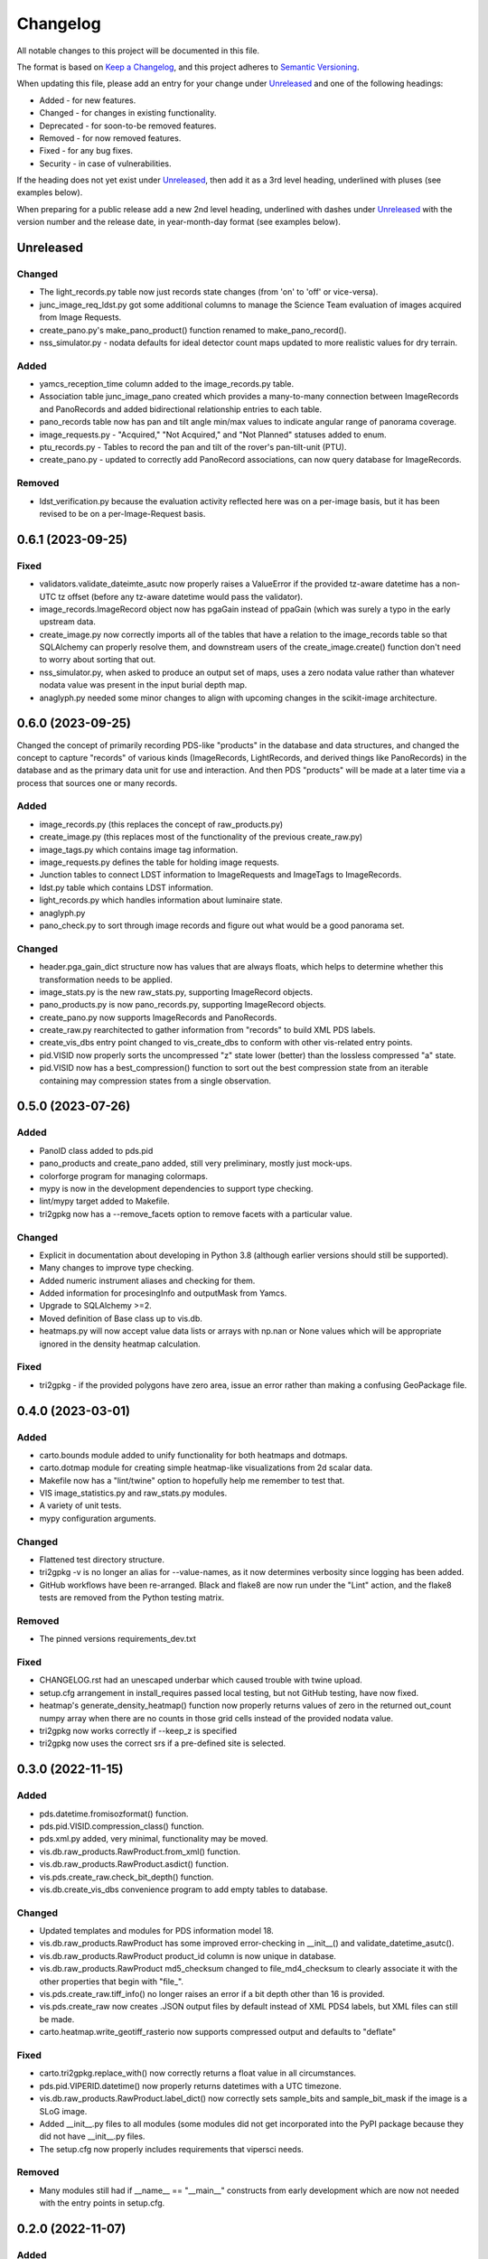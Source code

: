 =========
Changelog
=========

All notable changes to this project will be documented in this file.

The format is based on `Keep a Changelog <https://keepachangelog.com/en/1.0.0/>`_,
and this project adheres to `Semantic Versioning <https://semver.org/spec/v2.0.0.html>`_.

When updating this file, please add an entry for your change under
Unreleased_ and one of the following headings:

- Added - for new features.
- Changed - for changes in existing functionality.
- Deprecated - for soon-to-be removed features.
- Removed - for now removed features.
- Fixed - for any bug fixes.
- Security - in case of vulnerabilities.

If the heading does not yet exist under Unreleased_, then add it
as a 3rd level heading, underlined with pluses (see examples below).

When preparing for a public release add a new 2nd level heading,
underlined with dashes under Unreleased_ with the version number
and the release date, in year-month-day format (see examples below).


Unreleased
----------

Changed
^^^^^^^
- The light_records.py table now just records state changes (from 'on' to 'off' or
  vice-versa).
- junc_image_req_ldst.py got some additional columns to manage the Science Team
  evaluation of images acquired from Image Requests.
- create_pano.py's make_pano_product() function renamed to make_pano_record().
- nss_simulator.py - nodata defaults for ideal detector count maps updated to more
  realistic values for dry terrain.

Added
^^^^^
- yamcs_reception_time column added to the image_records.py table.
- Association table junc_image_pano created which provides a many-to-many
  connection between ImageRecords and PanoRecords and added bidirectional
  relationship entries to each table.
- pano_records table now has pan and tilt angle min/max values to indicate
  angular range of panorama coverage.
- image_requests.py - "Acquired," "Not Acquired," and "Not Planned" statuses added to
  enum.
- ptu_records.py - Tables to record the pan and tilt of the rover's pan-tilt-unit (PTU).
- create_pano.py - updated to correctly add PanoRecord associations, can now query
  database for ImageRecords.

Removed
^^^^^^^
- ldst_verification.py because the evaluation activity reflected here was on a per-image
  basis, but it has been revised to be on a per-Image-Request basis.

0.6.1 (2023-09-25)
------------------

Fixed
^^^^^
- validators.validate_dateimte_asutc now properly raises a ValueError if the provided
  tz-aware datetime has a non-UTC tz offset (before any tz-aware datetime would pass
  the validator).
- image_records.ImageRecord object now has pgaGain instead of ppaGain (which was surely
  a typo in the early upstream data.
- create_image.py now correctly imports all of the tables that have a relation to the
  image_records table so that SQLAlchemy can properly resolve them, and downstream
  users of the create_image.create() function don't need to worry about sorting that
  out.
- nss_simulator.py, when asked to produce an output set of maps, uses a zero nodata value
  rather than whatever nodata value was present in the input burial depth map.
- anaglyph.py needed some minor changes to align with upcoming changes in the
  scikit-image architecture.


0.6.0 (2023-09-25)
------------------

Changed the concept of primarily recording PDS-like "products" in the database and data
structures, and changed the concept to capture "records" of various kinds (ImageRecords,
LightRecords, and derived things like PanoRecords) in the database and as the primary
data unit for use and interaction.  And then PDS "products" will be made at a later
time via a process that sources one or many records.

Added
^^^^^
- image_records.py (this replaces the concept of raw_products.py)
- create_image.py (this replaces most of the functionality of the previous
  create_raw.py)
- image_tags.py which contains image tag information.
- image_requests.py defines the table for holding image requests.
- Junction tables to connect LDST information to ImageRequests and ImageTags
  to ImageRecords.
- ldst.py table which contains LDST information.
- light_records.py which handles information about luminaire state.
- anaglyph.py
- pano_check.py to sort through image records and figure out what would be a good
  panorama set.

Changed
^^^^^^^
- header.pga_gain_dict structure now has values that are always floats, which helps
  to determine whether this transformation needs to be applied.
- image_stats.py is the new raw_stats.py, supporting ImageRecord objects.
- pano_products.py is now pano_records.py, supporting ImageRecord objects.
- create_pano.py now supports ImageRecords and PanoRecords.
- create_raw.py rearchitected to gather information from "records" to build XML PDS
  labels.
- create_vis_dbs entry point changed to vis_create_dbs to conform with other vis-related
  entry points.
- pid.VISID now properly sorts the uncompressed "z" state lower (better) than the
  lossless compressed "a" state.
- pid.VISID now has a best_compression() function to sort out the best compression state
  from an iterable containing may compression states from a single observation.


0.5.0 (2023-07-26)
------------------

Added
^^^^^
- PanoID class added to pds.pid
- pano_products and create_pano added, still very preliminary, mostly just mock-ups.
- colorforge program for managing colormaps.
- mypy is now in the development dependencies to support type checking.
- lint/mypy target added to Makefile.
- tri2gpkg now has a --remove_facets option to remove facets with a particular value.


Changed
^^^^^^^
- Explicit in documentation about developing in Python 3.8 (although earlier versions
  should still be supported).
- Many changes to improve type checking.
- Added numeric instrument aliases and checking for them.
- Added information for procesingInfo and outputMask from Yamcs.
- Upgrade to SQLAlchemy >=2.
- Moved definition of Base class up to vis.db.
- heatmaps.py will now accept value data lists or arrays with np.nan or None values
  which will be appropriate ignored in the density heatmap calculation.


Fixed
^^^^^
- tri2gpkg - if the provided polygons have zero area, issue an error rather than
  making a confusing GeoPackage file.



0.4.0 (2023-03-01)
------------------

Added
^^^^^
- carto.bounds module added to unify functionality for both heatmaps and dotmaps.
- carto.dotmap module for creating simple heatmap-like visualizations from 2d scalar data.
- Makefile now has a "lint/twine" option to hopefully help me remember to test that.
- VIS image_statistics.py and raw_stats.py modules.
- A variety of unit tests.
- mypy configuration arguments.

Changed
^^^^^^^
- Flattened test directory structure.
- tri2gpkg -v is no longer an alias for --value-names, as it now determines verbosity
  since logging has been added.
- GitHub workflows have been re-arranged.  Black and flake8 are now run under the "Lint"
  action, and the flake8 tests are removed from the Python testing matrix.

Removed
^^^^^^^
- The pinned versions requirements_dev.txt

Fixed
^^^^^
- CHANGELOG.rst had an unescaped underbar which caused trouble with twine upload.
- setup.cfg arrangement in install_requires passed local testing, but not GitHub testing,
  have now fixed.
- heatmap's generate_density_heatmap() function now properly returns values of zero
  in the returned out_count numpy array when there are no counts in those grid cells
  instead of the provided nodata value.
- tri2gpkg now works correctly if --keep_z is specified
- tri2gpkg now uses the correct srs if a pre-defined site is selected.


0.3.0 (2022-11-15)
------------------

Added
^^^^^
- pds.datetime.fromisozformat() function.
- pds.pid.VISID.compression_class() function.
- pds.xml.py added, very minimal, functionality may be moved.
- vis.db.raw_products.RawProduct.from_xml() function.
- vis.db.raw_products.RawProduct.asdict() function.
- vis.pds.create_raw.check_bit_depth() function.
- vis.db.create_vis_dbs convenience program to add empty tables to database.

Changed
^^^^^^^
- Updated templates and modules for PDS information model 18.
- vis.db.raw_products.RawProduct has some improved error-checking in __init__() and
  validate_datetime_asutc().
- vis.db.raw_products.RawProduct product_id column is now unique in database.
- vis.db.raw_products.RawProduct md5_checksum changed to file_md4_checksum to
  clearly associate it with the other properties that begin with "file\_".
- vis.pds.create_raw.tiff_info() no longer raises an error if a bit depth other than 16
  is provided.
- vis.pds.create_raw now creates .JSON output files by default instead of XML PDS4
  labels, but XML files can still be made.
- carto.heatmap.write_geotiff_rasterio now supports compressed output and defaults to "deflate"


Fixed
^^^^^
- carto.tri2gpkg.replace_with() now correctly returns a float value in all circumstances.
- pds.pid.VIPERID.datetime() now properly returns datetimes with a UTC timezone.
- vis.db.raw_products.RawProduct.label_dict() now correctly sets sample_bits and
  sample_bit_mask if the image is a SLoG image.
- Added __init__.py files to all modules (some modules did not get incorporated into the
  PyPI package because they did not have __init__.py files.
- The setup.cfg now properly includes requirements that vipersci needs.

Removed
^^^^^^^
- Many modules still had if __name__ == "__main__" constructs from early development
  which are now not needed with the entry points in setup.cfg.


0.2.0 (2022-11-07)
------------------

Added
^^^^^
- Data Simulators for NSS, NIRVSS, and MSolo
- Lots of material to enaable PDS archiving of VIS data.
- Added GitHub workflow to perform Black format checking

Changed
^^^^^^^
- Many updates to heatmap.py
- Applied Black formatting to all code in the repo.
- Modified Python testing workflow to actually work.


0.1.0 (2022-10-05)
------------------
Initial release.
